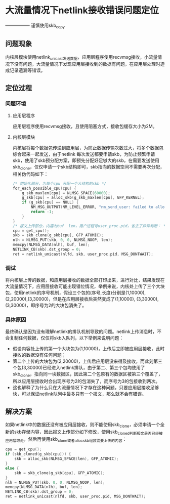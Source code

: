 * 大流量情况下netlink接收错误问题定位
  ----------------- 谨慎使用skb_copy
** 问题现象
   内核层模块使用netlink_unicast发送数据，应用层程序使用recvmsg接收，小流量情况下没有问题，大流量情况下发现应用层接收到的数据有问题，在应用层处理时造成记录遗漏等错误。
** 定位过程
*** 问题环境
**** 应用层程序
     应用层程序使用recvmsg接收，且使用阻塞方式，接收包缓存大小为2M。
**** 内核层模块
     内核层将每个数据包传递到应用层，为防止数据传输次数过大，将多个数据包综合起来一起发送，由于netlink 每次发送都要申请skb，为防止频繁申请skb，使用了skb预分配方案，即预先分配好足够大的skb，在需要发送使用skb_clone，仅仅申请一个skb结构即可，skb指向的数据空间不需要再次分配，相关伪代码如下：
     #+BEGIN_SRC C
       /* 初始化部分，为每个cpu 分配一个大结构的skb */
       for_each_possible_cpu(cpu) {
           g_skb_maxlen[cpu] = NLMSG_SPACE(60000);
           g_skb[cpu] = alloc_skb(g_skb_maxlen[cpu], GFP_KERNEL);
           if (g_skb[cpu] == NULL) {
               NM_MSG_OUTPUT(NM_LEVEL_ERROR, "nm_send_user: failed to allock_skb\n");
               return -1;
           }
       }
       /* 报文上传部分，内容为buf  len，用户进程号user_proc.pid，省去了异常判断： */
       cpu = get_cpu();
       skb = skb_clone(g_skb[cpu], GFP_ATOMIC);
       nlh = NLMSG_PUT(skb, 0, 0, NLMSG_NOOP, len);
       memcpy(NLMSG_DATA(nlh), buf, len);
       NETLINK_CB(skb).dst_group = 0;
       ret = netlink_unicast(nlfd, skb, user_proc.pid, MSG_DONTWAIT);
     #+END_SRC
*** 调试
    将内核层上传的数据，和应用层接收的数据全部打印出来，进行对比，结果发现在大流量情况下，应用层接收可能出现错位情况，举例来说，内核处上传了三个大块包，使用netlink的序号机制，假设三个包的(序号,长度)分别是(1,10000), (2,20000),(3,30000)，但是在应用层接收后突然变成了(1,10000), (3,30000), (3,30000)，即序号为2的大块包消失了。
*** 具体原因
    最终确认是因为没有理解netlink的排队机制导致的问题。netlink上传消息时，不会复制任何数据，仅仅将skb入队列，以下举例来说明问题：
    - 假设内容处上传的第一个大块包为(1,10000)，上传后立即被应用层接收，此时接收的数据没有任何问题；
    - 第二个上传的大块包为(2,20000)，上传后应用层没来得及接收，而此刻第三个包(3,30000)已经进入netlink排队，由于第二、第三个包均使用了skb_clone，指向同一块数据区，因此第二个包原有的数据区被第三个覆盖了，所以应用层接收时会出现序号为2的包消失了，而序号为3的包接收到两次。
    - 这也解释了为什么只在大流量情况下才存在这种问题，只要应用层接收足够快，可以保证netlink队列中最多只有一个报文，那么就不会有错误。
** 解决方案
   如果netlink中的数据还没有被应用层接收，则不能使用skb_clone，必须申请一个全新的skb存储内容，因此报文上传部分如下修改，使用skb_cloned判断报文是否已经被应用层取走，然后再使用skb_clone或者alloc_skb组装需要上传的内容：
   #+BEGIN_SRC C
     cpu = get_cpu();
     if (skb_cloned(g_skb[cpu])) {
         skb = alloc_skb(NLMSG_SPACE(len), GFP_ATOMIC);
     }
     else {
         skb = skb_clone(g_skb[cpu], GFP_ATOMIC);
     }
     nlh = NLMSG_PUT(skb, 0, 0, NLMSG_NOOP, len);
     memcpy(NLMSG_DATA(nlh), buf, len);
     NETLINK_CB(skb).dst_group = 0;
     ret = netlink_unicast(nlfd, skb, user_proc.pid, MSG_DONTWAIT);
   #+END_SRC
